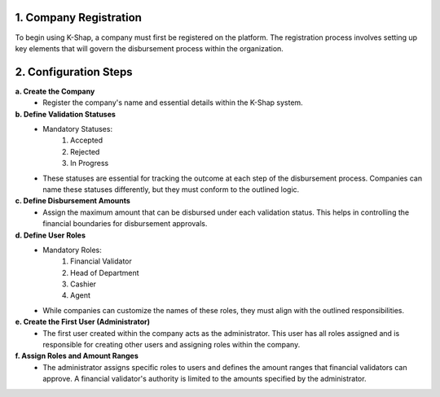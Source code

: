 1. Company Registration
============================
To begin using K-Shap, a company must first be registered on the platform. The registration process involves setting up key elements that will govern the disbursement process within the organization.

2. Configuration Steps
===========================
**a. Create the Company**
    * Register the company's name and essential details within the K-Shap system.
**b. Define Validation Statuses**
    * Mandatory Statuses:
        #. Accepted
        #. Rejected
        #. In Progress
    * These statuses are essential for tracking the outcome at each step of the disbursement process. Companies can name these statuses differently, but they must conform to the outlined logic.
**c. Define Disbursement Amounts**
    * Assign the maximum amount that can be disbursed under each validation status. This helps in controlling the financial boundaries for disbursement approvals.
**d. Define User Roles**
    * Mandatory Roles:
        #. Financial Validator
        #. Head of Department
        #. Cashier
        #. Agent
    * While companies can customize the names of these roles, they must align with the outlined responsibilities.
**e. Create the First User (Administrator)**
    * The first user created within the company acts as the administrator. This user has all roles assigned and is responsible for creating other users and assigning roles within the company.
**f. Assign Roles and Amount Ranges**
    * The administrator assigns specific roles to users and defines the amount ranges that financial validators can approve. A financial validator's authority is limited to the amounts specified by the administrator.
